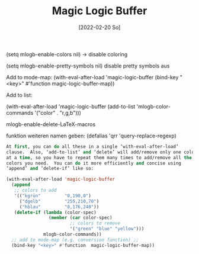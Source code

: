:PROPERTIES:
:ID:       20220220T224106.883187
:CATEGORY: Website
:CREATED:  [2022-02-20 So 22:41]
:END:
#+title: Magic Logic Buffer
#+date: [2022-02-20 So]
#+filetags: blog-post
#+hugo_base_dir: ../
#+hugo_section: posts
#+hugo_type: post
#+hugo_custom_front_matter: :tikzjax true :draft true
 # #+hugo_lastmod:
#+hugo_tags:
#+csl-style: ../static/apa.csl
#+csl-locale: en-US
#+description:

(setq mlogb-enable-colors nil) → disable coloring


(setq mlogb-enable-pretty-symbols nil) disable pretty symbols aus

Add to mode-map:
  (with-eval-after-load 'magic-logic-buffer
  (bind-key "<key>" #'function  magic-logic-buffer-map))

Add to list:

 (with-eval-after-load 'magic-logic-buffer
   (add-to-list 'mlogb-color-commands
     '("color" . "r,g,b")))

mlogb-enable-delete-LaTeX-macros

funktion weiteren namen geben: (defalias 'qrr 'query-replace-regexp)

#+BEGIN_SRC emacs-lisp
At first, you can do all these in a single ‘with-eval-after-load’
clause.  Also, ‘add-to-list’ and ‘delete’ will add/remove only one color
at a time, so you have to repeat them many times to add/remove all the
colors you need.  You can do it more efficiently and concise using
‘append’ and ‘delete-if’ like so:

(with-eval-after-load 'magic-logic-buffer
  (append
   ;; colors to add
   '(("kgrün"         "0,190,0")
     ("dgelb"         "255,210,70")
     ("hblau"         "0,176,240"))
   (delete-if (lambda (color-spec)
                (member (car color-spec)
                        ;; colors to remove
                        '("green" "blue" "yellow")))
              mlogb-color-commands))
  ;; add to mode-map (e.g. conversion function) ;;
  (bind-key "<key>" #'function  magic-logic-buffer-map))
#+END_SRC
